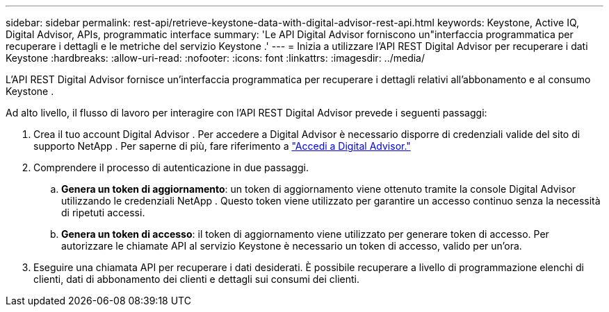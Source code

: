 ---
sidebar: sidebar 
permalink: rest-api/retrieve-keystone-data-with-digital-advisor-rest-api.html 
keywords: Keystone, Active IQ, Digital Advisor, APIs, programmatic interface 
summary: 'Le API Digital Advisor forniscono un"interfaccia programmatica per recuperare i dettagli e le metriche del servizio Keystone .' 
---
= Inizia a utilizzare l'API REST Digital Advisor per recuperare i dati Keystone
:hardbreaks:
:allow-uri-read: 
:nofooter: 
:icons: font
:linkattrs: 
:imagesdir: ../media/


[role="lead"]
L'API REST Digital Advisor fornisce un'interfaccia programmatica per recuperare i dettagli relativi all'abbonamento e al consumo Keystone .

Ad alto livello, il flusso di lavoro per interagire con l'API REST Digital Advisor prevede i seguenti passaggi:

. Crea il tuo account Digital Advisor .  Per accedere a Digital Advisor è necessario disporre di credenziali valide del sito di supporto NetApp .  Per saperne di più, fare riferimento a https://docs.netapp.com/us-en/active-iq/task_login_activeiq.html["Accedi a Digital Advisor."]
. Comprendere il processo di autenticazione in due passaggi.
+
.. *Genera un token di aggiornamento*: un token di aggiornamento viene ottenuto tramite la console Digital Advisor utilizzando le credenziali NetApp .  Questo token viene utilizzato per garantire un accesso continuo senza la necessità di ripetuti accessi.
.. *Genera un token di accesso*: il token di aggiornamento viene utilizzato per generare token di accesso.  Per autorizzare le chiamate API al servizio Keystone è necessario un token di accesso, valido per un'ora.


. Eseguire una chiamata API per recuperare i dati desiderati. È possibile recuperare a livello di programmazione elenchi di clienti, dati di abbonamento dei clienti e dettagli sui consumi dei clienti.

